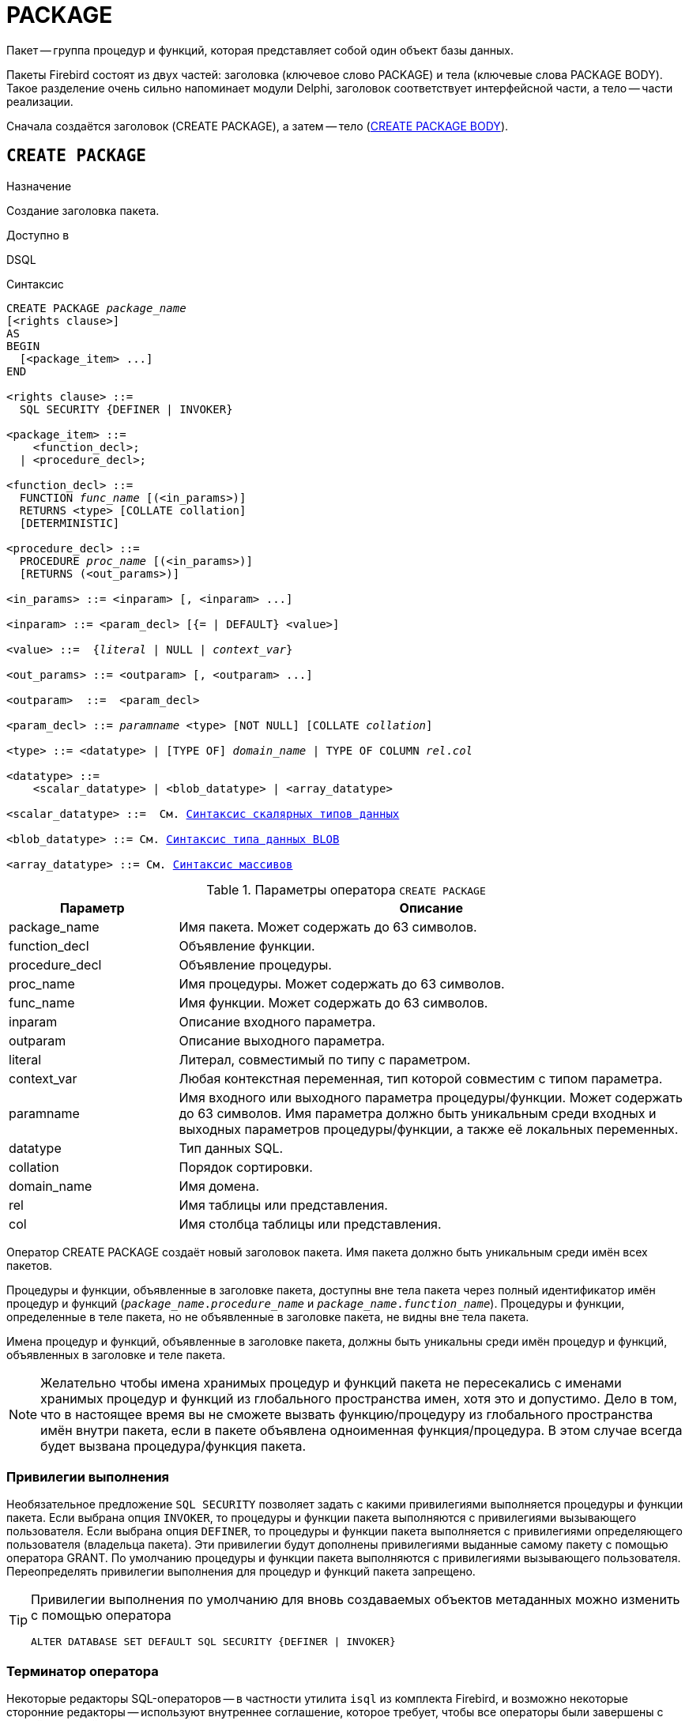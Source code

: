 [[fblangref-ddl-package]]
= PACKAGE

Пакет -- группа процедур и функций, которая представляет собой один объект базы данных. 

Пакеты Firebird состоят из двух частей: заголовка (ключевое слово PACKAGE) и тела (ключевые слова PACKAGE BODY). Такое разделение очень сильно напоминает модули Delphi, заголовок соответствует интерфейсной части, а тело -- части реализации.

Сначала создаётся заголовок (CREATE PACKAGE), а затем -- тело (<<fblangref-ddl-package-body-create,CREATE PACKAGE BODY>>).


[[fblangref-ddl-package-create]]
== `CREATE PACKAGE`

.Назначение
Создание заголовка пакета.
(((CREATE PACKAGE)))

.Доступно в
DSQL

[[fblangref-ddl-pkg-create-syntax]]
.Синтаксис
[listing,subs="+quotes,macros"]
----
CREATE PACKAGE _package_name_
[<rights clause>]                            
AS
BEGIN
  [<package_item> ...]
END

<rights clause> ::=
  SQL SECURITY {DEFINER | INVOKER}  

<package_item> ::=
    <function_decl>; 
  | <procedure_decl>;
                            
<function_decl> ::=
  FUNCTION _func_name_ [(<in_params>)]
  RETURNS <type> [COLLATE collation] 
  [DETERMINISTIC]   
                            
<procedure_decl> ::=
  PROCEDURE _proc_name_ [(<in_params>)]
  [RETURNS (<out_params>)]                           

<in_params> ::= <inparam> [, <inparam> ...]

<inparam> ::= <param_decl> [{= | DEFAULT} <value>]  
                                                        
<value> ::=  {_literal_ | NULL | _context_var_}

<out_params> ::= <outparam> [, <outparam> ...]

<outparam>  ::=  <param_decl> 
                    
<param_decl> ::= _paramname_ <type> [NOT NULL] [COLLATE _collation_]

<type> ::= <datatype> | [TYPE OF] _domain_name_ | TYPE OF COLUMN _rel_._col_
                    
<datatype> ::= 
    <scalar_datatype> | <blob_datatype> | <array_datatype>                   
                    
<scalar_datatype> ::=  См. <<fblangref-datatypes-syntax-scalar,Синтаксис скалярных типов данных>>

<blob_datatype> ::= См. <<fblangref-datatypes-syntax-blob,Синтаксис типа данных BLOB>>

<array_datatype> ::= См. <<fblangref-datatypes-syntax-array,Синтаксис массивов>>
----

[[fblangref-ddl-tbl-createpkg]]
.Параметры оператора `CREATE PACKAGE`
[cols="<1,<3", options="header",stripes="none"]
|===
^| Параметр
^| Описание

|package_name
|Имя пакета.
Может содержать до 63 символов.

|function_decl
|Объявление функции.

|procedure_decl
|Объявление процедуры.

|proc_name
|Имя процедуры.
Может содержать до 63 символов.

|func_name
|Имя функции.
Может содержать до 63 символов.

|inparam
|Описание входного параметра.

|outparam
|Описание выходного параметра.

|literal
|Литерал, совместимый по типу с параметром.

|context_var
|Любая контекстная переменная, тип которой совместим с типом параметра.

|paramname
|Имя входного или выходного параметра процедуры/функции.
Может содержать до 63 символов.
Имя параметра должно быть уникальным среди входных и выходных параметров процедуры/функции, а также её локальных переменных.

|datatype
|Тип данных SQL.

|collation
|Порядок сортировки.

|domain_name
|Имя домена.

|rel
|Имя таблицы или представления.

|col
|Имя столбца таблицы или представления.
|===

Оператор CREATE PACKAGE создаёт новый заголовок пакета.
Имя пакета должно быть уникальным среди имён всех пакетов.

Процедуры и функции, объявленные в заголовке пакета, доступны вне тела пакета через полный идентификатор имён процедур и функций (`_package_name_._procedure_name_` и `_package_name_._function_name_`). Процедуры и функции, определенные в теле пакета, но не объявленные в заголовке пакета, не видны вне тела пакета.

Имена процедур и функций, объявленные в заголовке пакета, должны быть уникальны среди имён процедур и функций, объявленных в заголовке и теле пакета.

[NOTE]
====
Желательно чтобы имена хранимых процедур и функций пакета не пересекались с именами хранимых процедур и функций из глобального пространства имен, хотя это и допустимо.
Дело в том, что в настоящее время вы не сможете вызвать функцию/процедуру из глобального пространства имён внутри пакета, если в пакете объявлена одноименная функция/процедура.
В этом случае всегда будет вызвана процедура/функция пакета. 
====

[[fblangref-ddl-package-create-sql-security]]
=== Привилегии выполнения

(((CREATE PACKAGE, SQL SECURITY)))
Необязательное предложение `SQL SECURITY` позволяет задать с какими привилегиями выполняется процедуры и функции пакета.
Если выбрана опция `INVOKER`, то процедуры и функции пакета выполняются с привилегиями вызывающего пользователя.
Если выбрана опция `DEFINER`, то процедуры и функции пакета выполняется с привилегиями определяющего пользователя (владельца пакета). Эти привилегии будут дополнены привилегиями выданные самому пакету с помощью оператора GRANT.
По умолчанию процедуры и функции пакета выполняются с привилегиями вызывающего пользователя.
Переопределять привилегии выполнения для процедур и функций пакета запрещено.

[TIP]
====
Привилегии выполнения по умолчанию для вновь создаваемых объектов метаданных можно изменить с помощью оператора

[listing]
----
ALTER DATABASE SET DEFAULT SQL SECURITY {DEFINER | INVOKER}
----
====

[[fblangref-ddl-package-term]]
=== Терминатор оператора

Некоторые редакторы SQL-операторов -- в частности утилита [app]``isql`` из комплекта Firebird, и возможно некоторые сторонние редакторы -- используют внутреннее соглашение, которое требует, чтобы все операторы были завершены с точкой с запятой.

Это создает конфликт с синтаксисом PSQL при кодировании в этих средах.
Если вы не знакомы с этой проблемой и её решением, пожалуйста, изучите детали в главе PSQL в разделе, озаглавленном
<<fblangref-psql-setterm,Изменение терминатора в [app]``isql``>>.

[[fblangref-ddl-package-create_params]]
=== Параметры процедур и функций

У каждого параметра указывается тип данных.
Кроме того, для параметра можно указать ограничение `NOT NULL`, тем самым запретив передавать в него значение `NULL`.

Для параметра строкового типа существует возможность задать порядок сортировки с помощью предложения `COLLATE`.

[[fblangref-ddl-package-create-params-in]]
==== Входные параметры

Входные параметры заключаются в скобки после имени хранимой процедуры.
Они передаются в процедуру по значению, то есть любые изменения входных параметров внутри процедуры никак не повлияет на значения этих параметров в вызывающей программе.

Входные параметры могут иметь значение по умолчанию.
Параметры, для которых заданы значения, должны располагаться в конце списка параметров.

[[fblangref-ddl-package-create-params-out]]
==== Выходные параметры

Для хранимых процедур список выходных параметров задаётся в необязательное предложение `RETURNS`.

Для хранимых функций в обязательном предложении `RETURNS` задаётся тип возвращаемого значения.

[[fblangref-ddl-package-create-params-domain]]
==== Использование доменов при объявлении параметров

В качестве типа параметра можно указать имя домена.
В этом случае параметр будет наследовать все характеристики домена.

Если перед названием домена дополнительно используется предложение `TYPE OF`, то используется только тип данных домена -- не проверяются его ограничения `NOT NULL` и `CHECK` (если они есть), а также не используется значение по умолчанию.
Если домен текстового типа, то всегда используется его набор символов и порядок сортировки.

[[fblangref-ddl-package-create-params-typeofcolumn]]
==== Использование типа столбца при объявлении параметров

Входные и выходные параметры можно объявлять, используя тип данных столбцов существующих таблиц и представлений.
Для этого используется предложение `TYPE OF COLUMN`, после которого указывается имя таблицы или представления и через точку имя столбца.

При использовании `TYPE OF COLUMN` наследуется только тип данных, а в случае строковых типов ещё и набор символов, и порядок сортировки.
Ограничения и значения по умолчанию столбца никогда не используются. 

[[fblangref-ddl-package-create-func-determ]]
=== Детерминированные функции

Необязательное предложение `DETERMINISTIC` в объявлении функции указывает, что функция детерминированная.
Детерминированные функции каждый раз возвращают один и тот же результат, если предоставлять им один и тот же набор входных значений.
Недетерминированные функции могут возвращать каждый раз разные результаты, даже если предоставлять им один и тот же набор входных значений.
Если для функции указано, что она является детерминированной, то такая функция не вычисляется заново, если она уже была вычислена однажды с данным набором входных аргументов, а берет свои значения из кэша метаданных (если они там есть).

[NOTE]
====
На самом деле в текущей версии Firebird, не существует кэша хранимых функций с маппингом входных аргументов на выходные значения.

Указание инструкции `DETERMINISTIC` на самом деле нечто вроде "`обещания`", что код функции будет возвращать одно и то же.
В данный момент детерминистическая функция считается инвариантом и работает по тем же принципам, что и другие инварианты.
Т.е.
вычисляется и кэшируется на уровне текущего выполнения данного запроса.
====

[[fblangref-ddl-package-create-who]]
=== Кто может создать пакет?

Выполнить оператор `CREATE PACKAGE` могут: 

* <<fblangref-security-administrators,Администраторы>>
* Пользователи с привилегией `CREATE PACKAGE`.

Пользователь, создавший заголовок пакета становится владельцем пакета.

[[fblangref-ddl-package-create-examples]]
=== Примеры

.Создание заголовка пакета
[example]
====
[source,sql]
----
CREATE PACKAGE APP_VAR
AS
BEGIN
  FUNCTION GET_DATEBEGIN() RETURNS DATE DETERMINISTIC;
  FUNCTION GET_DATEEND() RETURNS DATE DETERMINISTIC;
  PROCEDURE SET_DATERANGE(ADATEBEGIN DATE, ADATEEND DATE DEFAULT CURRENT_DATE);
END
----

То же самое, но процедуры и функции пакета будут выполняться с правами определяющего пользователя (владельца пакета).

[source,sql]
----

CREATE PACKAGE APP_VAR
SQL SECURITY DEFINER
AS
BEGIN
  FUNCTION GET_DATEBEGIN() RETURNS DATE DETERMINISTIC;
  FUNCTION GET_DATEEND() RETURNS DATE DETERMINISTIC;
  PROCEDURE SET_DATERANGE(ADATEBEGIN DATE, ADATEEND DATE DEFAULT CURRENT_DATE);
END
----
====

.См. также:
<<fblangref-ddl-package-body-create,CREATE PACKAGE BODY>>,
<<fblangref-ddl-package-alter,ALTER PACKAGE>>,
<<fblangref-ddl-package-drop,DROP PACKAGE>>.

[[fblangref-ddl-package-alter]]
== `ALTER PACKAGE`

.Назначение
Изменение заголовка пакета.
(((ALTER PACKAGE)))

.Доступно в
DSQL

.Синтаксис
[listing,subs="+quotes,macros"]
----
ALTER PACKAGE _package_name_
[<rights clause>]                             
AS
BEGIN
  [<package_item> ...]
END

<package_item> ::=
    <function_decl>; 
  | <procedure_decl>;
                            
<function_decl> ::=
  FUNCTION _func_name_ [(<in_params>)]
  RETURNS <type> [COLLATE _collation_]
  [DETERMINISTIC]     
                            
<procedure_decl> ::=
  PROCEDURE _proc_name_ [(<in_params>)]
  [RETURNS (<out_params>)]

Подробнее см. <<fblangref-ddl-pkg-create-syntax,CREATE PACKAGE>>
----

Оператор `ALTER PACKAGE` изменяет заголовок пакета.
Позволяется изменять количество и состав процедур и функций, их входных и выходных параметров.
При этом исходный код тела пакета сохраняется.
Состояние соответствия тела пакета его заголовку отображается в столбце `RDB$PACKAGES.RDB$VALID_BODY_FLAG`.

[[fblangref-ddl-package-alter_who]]
=== Кто может изменить заголовок пакета?

Выполнить оператор `ALTER PACKAGE` могут: 

* <<fblangref-security-administrators,Администраторы>>
* Владелец пакета; 
* Пользователи с привилегией `ALTER ANY PACKAGE`.


[[fblangref-ddl-package-alter_examples]]
==== Примеры

.Изменение заголовка пакета
[example]
====
[source,sql]
----
ALTER PACKAGE APP_VAR
AS
BEGIN
  FUNCTION GET_DATEBEGIN() RETURNS DATE DETERMINISTIC;
  FUNCTION GET_DATEEND() RETURNS DATE DETERMINISTIC;
  PROCEDURE SET_DATERANGE(ADATEBEGIN DATE, ADATEEND DATE DEFAULT CURRENT_DATE);
END
----
====

.См. также:
<<fblangref-ddl-package-alter,CREATE PACKAGE>>,
<<fblangref-ddl-package-drop,DROP PACKAGE>>,
<<fblangref-ddl-package-body-recreate,RECREATE PACKAGE BODY>>.

[[fblangref-ddl-package-createoralter]]
== `CREATE OR ALTER PACKAGE`

.Назначение
Создание нового или изменение существующего заголовка пакета.
(((CREATE OR ALTER PACKAGE)))

.Доступно в
DSQL

.Синтаксис
[listing,subs="+quotes,macros"]
----
CREATE OR ALTER PACKAGE _package_name_
[<rights clause>]                             
AS
BEGIN
  [<package_item> ...]
END

<package_item> ::=
    <function_decl>; 
  | <procedure_decl>;
                            
<function_decl> ::=
  FUNCTION _func_name_ [(<in_params>)]
  RETURNS <type> [COLLATE collation] 
  [DETERMINISTIC]   
                            
<procedure_decl> ::=
  PROCEDURE _proc_name_ [(<in_params>)]
  [RETURNS (<out_params>)]

Подробнее см. <<fblangref-ddl-pkg-create-syntax,CREATE PACKAGE>>
----

Оператор `CREATE OR ALTER PACKAGE` создаёт новый или изменяет существующий заголовок пакета.
Если заголовок пакета не существует, то он будет создан с использованием предложения `CREATE PACKAGE`.
Если он уже существует, то он будет изменен и перекомпилирован, при этом существующие привилегии и зависимости сохраняются. 

[[fblangref-ddl-package-createoralter-examples]]
=== Примеры

.Создание нового или изменение существующего заголовка пакета
[example]
====
[source,sql]
----
CREATE OR ALTER PACKAGE APP_VAR
AS
BEGIN
  FUNCTION GET_DATEBEGIN() RETURNS DATE DETERMINISTIC;
  FUNCTION GET_DATEEND() RETURNS DATE DETERMINISTIC;
  PROCEDURE SET_DATERANGE(ADATEBEGIN DATE, ADATEEND DATE DEFAULT CURRENT_DATE);
END
----
====

.См. также:
<<fblangref-ddl-package-alter,CREATE PACKAGE>>,
<<fblangref-ddl-package-alter,ALTER PACKAGE>>,
<<fblangref-ddl-package-body-recreate,RECREATE PACKAGE BODY>>.

[[fblangref-ddl-package-drop]]
== `DROP PACKAGE`

.Назначение
Удаление заголовка пакета.
(((DROP PACKAGE)))

.Доступно в
DSQL

.Синтаксис
[listing,subs="+quotes"]
----
DROP PACKAGE _package_name_
----

.Параметры оператора `DROP PACKAGE`
[cols="<1,<3", options="header",stripes="none"]
|===
^| Параметр
^| Описание

|package_name
|Имя пакета.
|===

Оператор `DROP PACKAGE` удаляет существующий заголовок пакета.
Перед удалением заголовка пакета (`DROP PACKAGE`), необходимо выполнить удаление тела пакета (`DROP PACKAGE BODY`), иначе будет выдана ошибка.
Если от заголовка пакета существуют зависимости, то при попытке удаления такого заголовка будет выдана соответствующая ошибка.

[[fblangref-ddl-package-drop-who]]
=== Кто может удалить заголовок пакета?

Выполнить оператор `DROP PACKAGE` могут: 

* <<fblangref-security-administrators,Администраторы>>
* Владелец пакета; 
* Пользователи с привилегией `DROP ANY PACKAGE`.


[[fblangref-ddl-package-drop-examples]]
=== Примеры

.Удаление заголовка пакета
[example]
====
[source,sql]
----
DROP PACKAGE APP_VAR;
----
====

.См. также:
<<fblangref-ddl-package-alter,CREATE PACKAGE>>,
<<fblangref-ddl-package-alter,ALTER PACKAGE>>,
<<fblangref-ddl-package-body-drop,DROP PACKAGE BODY>>.

[[fblangref-ddl-package-recreate]]
== `RECREATE PACKAGE`

.Назначение
Создание нового или пересоздание существующего заголовка пакета.
(((RECREATE PACKAGE)))

.Доступно в
DSQL

.Синтаксис
[listing,subs="+quotes,macros"]
----
RECREATE PACKAGE _package_name_
[<rights clause>]                             
AS
BEGIN
  [<package_item> ...]
END

<package_item> ::=
    <function_decl>; 
  | <procedure_decl>;
                            
<function_decl> ::=
  FUNCTION _func_name_ [(<in_params>)]
  RETURNS <type> [COLLATE _collation_]
  [DETERMINISTIC]    
                            
<procedure_decl> ::=
  PROCEDURE _proc_name_ [(<in_params>)]
  [RETURNS (<out_params>)]

Подробнее см. <<fblangref-ddl-pkg-create-syntax,CREATE PACKAGE>>
----

Оператор `RECREATE PACKAGE` создаёт новый или пересоздаёт существующий заголовок пакета.
Если заголовок пакета с таким именем уже существует, то оператор попытается удалить его и создать новый заголовок пакета.
Пересоздать заголовок пакета невозможно, если у существующей заголовка пакета имеются зависимости или существует тело этого пакета.
После пересоздания заголовка пакета привилегии на выполнение подпрограмм пакета и привилегии самого пакета не сохраняются. 

[[fblangref-ddl-package-recreate-examples]]
=== Примеры

.Создание нового или пересоздание существующего заголовка пакета
[example]
====
[source,sql]
----
RECREATE PACKAGE APP_VAR
AS
BEGIN
  FUNCTION GET_DATEBEGIN() RETURNS DATE DETERMINISTIC;
  FUNCTION GET_DATEEND() RETURNS DATE DETERMINISTIC;
  PROCEDURE SET_DATERANGE(ADATEBEGIN DATE, ADATEEND DATE DEFAULT CURRENT_DATE);
END
----
====

.См. также:
<<fblangref-ddl-package-alter,CREATE PACKAGE>>,
<<fblangref-ddl-package-drop,DROP PACKAGE>>,
<<fblangref-ddl-package-body-recreate,RECREATE PACKAGE BODY>>.


